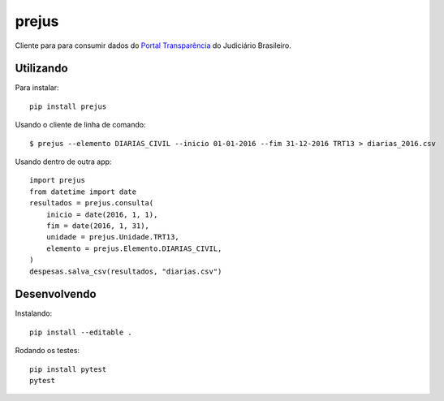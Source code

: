 prejus
************************************************************************
Cliente para para consumir dados do `Portal Transparência`_ do Judiciário
Brasileiro.


Utilizando
==========

Para instalar::

  pip install prejus

Usando o cliente de linha de comando::

  $ prejus --elemento DIARIAS_CIVIL --inicio 01-01-2016 --fim 31-12-2016 TRT13 > diarias_2016.csv

Usando dentro de outra app::

    import prejus
    from datetime import date
    resultados = prejus.consulta(
        inicio = date(2016, 1, 1),
        fim = date(2016, 1, 31),
        unidade = prejus.Unidade.TRT13,
        elemento = prejus.Elemento.DIARIAS_CIVIL,
    )
    despesas.salva_csv(resultados, "diarias.csv")


Desenvolvendo
=============

Instalando::

    pip install --editable .

Rodando os testes::

    pip install pytest
    pytest


.. _`Portal Transparência`: http://www.portaltransparencia.jus.br/despesas/

